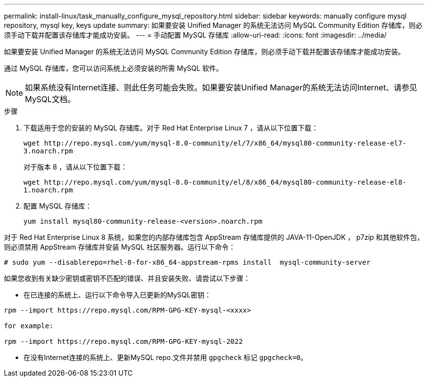 ---
permalink: install-linux/task_manually_configure_mysql_repository.html 
sidebar: sidebar 
keywords: manually configure mysql repository, mysql key, keys update 
summary: 如果要安装 Unified Manager 的系统无法访问 MySQL Community Edition 存储库，则必须手动下载并配置该存储库才能成功安装。 
---
= 手动配置 MySQL 存储库
:allow-uri-read: 
:icons: font
:imagesdir: ../media/


[role="lead"]
如果要安装 Unified Manager 的系统无法访问 MySQL Community Edition 存储库，则必须手动下载并配置该存储库才能成功安装。

通过 MySQL 存储库，您可以访问系统上必须安装的所需 MySQL 软件。

[NOTE]
====
如果系统没有Internet连接、则此任务可能会失败。如果要安装Unified Manager的系统无法访问Internet、请参见MySQL文档。

====
.步骤
. 下载适用于您的安装的 MySQL 存储库。对于 Red Hat Enterprise Linux 7 ，请从以下位置下载：
+
`+wget http://repo.mysql.com/yum/mysql-8.0-community/el/7/x86_64/mysql80-community-release-el7-3.noarch.rpm+`

+
对于版本 8 ，请从以下位置下载：

+
`+wget http://repo.mysql.com/yum/mysql-8.0-community/el/8/x86_64/mysql80-community-release-el8-1.noarch.rpm+`

. 配置 MySQL 存储库：
+
`yum install mysql80-community-release-<version>.noarch.rpm`



对于 Red Hat Enterprise Linux 8 系统，如果您的内部存储库包含 AppStream 存储库提供的 JAVA-11-OpenJDK ， p7zip 和其他软件包，则必须禁用 AppStream 存储库并安装 MySQL 社区服务器。运行以下命令：

[listing]
----
# sudo yum --disablerepo=rhel-8-for-x86_64-appstream-rpms install  mysql-community-server
----
如果您收到有关缺少密钥或密钥不匹配的错误、并且安装失败、请尝试以下步骤：

* 在已连接的系统上、运行以下命令导入已更新的MySQL密钥：


[listing]
----
rpm --import https://repo.mysql.com/RPM-GPG-KEY-mysql-<xxxx>

for example:

rpm --import https://repo.mysql.com/RPM-GPG-KEY-mysql-2022
----
* 在没有Internet连接的系统上、更新MySQL repo.文件并禁用 `gpgcheck` 标记 `gpgcheck=0`。

